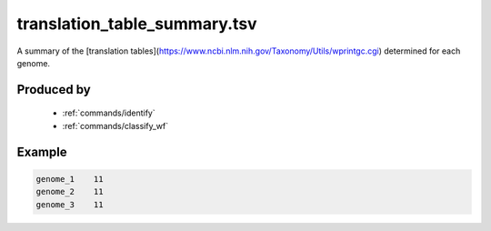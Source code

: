 .. _files/translation_table_summary.tsv:

translation_table_summary.tsv
=============================

A summary of the [translation tables](https://www.ncbi.nlm.nih.gov/Taxonomy/Utils/wprintgc.cgi) determined for each genome.

Produced by
-----------
 * :ref:`commands/identify`
 * :ref:`commands/classify_wf`


Example
-------

.. code-block:: text

    genome_1	11
    genome_2	11
    genome_3	11


